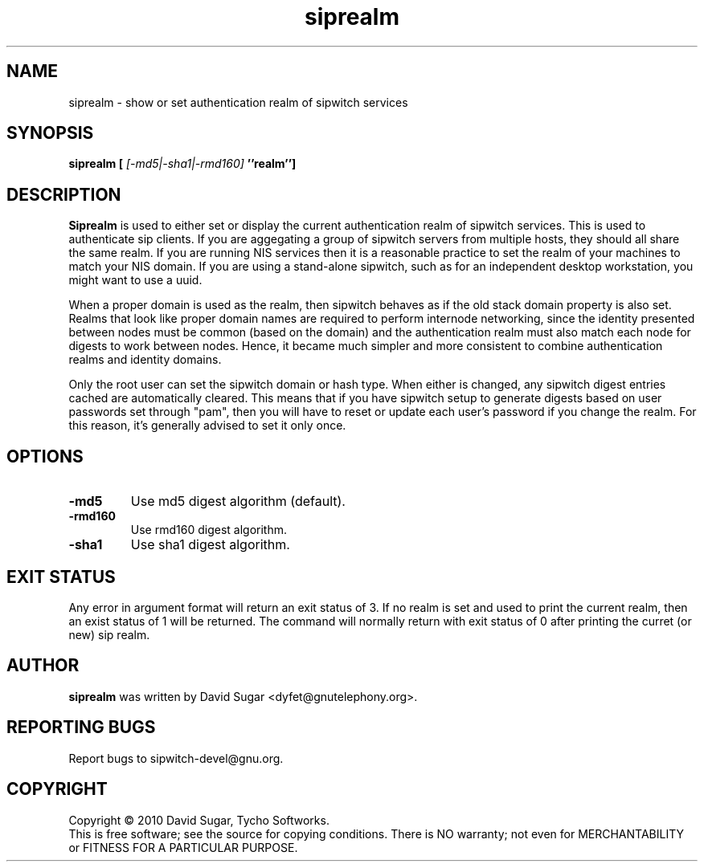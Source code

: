 .\" siprealm - show or set authentication realm of sipwitch services.
.\" Copyright (c) 2010 David Sugar <dyfet@gnutelephony.org>
.\"
.\" This manual page is free software; you can redistribute it and/or modify
.\" it under the terms of the GNU General Public License as published by
.\" the Free Software Foundation; either version 3 of the License, or
.\" (at your option) any later version.
.\"
.\" This program is distributed in the hope that it will be useful,
.\" but WITHOUT ANY WARRANTY; without even the implied warranty of
.\" MERCHANTABILITY or FITNESS FOR A PARTICULAR PURPOSE.  See the
.\" GNU General Public License for more details.
.\"
.\" You should have received a copy of the GNU General Public License
.\" along with this program; if not, write to the Free Software
.\" Foundation, Inc.,59 Temple Place - Suite 330, Boston, MA 02111-1307, USA.
.\"
.\" This manual page is written especially for Debian GNU/Linux.
.\"
.TH siprealm "1" "January 2010" "GNU SIP Witch" "GNU Telephony"
.SH NAME
siprealm \- show or set authentication realm of sipwitch services
.SH SYNOPSIS
.B siprealm [ 
.I [-md5|-sha1|-rmd160] 
.B ''realm'']
.br
.SH DESCRIPTION
\fBSiprealm\fR is used to either set or display the current authentication
realm of sipwitch services.  This is used to authenticate sip clients.  If
you are aggegating a group of sipwitch servers from multiple hosts, they should
all share the same realm.  If you are running NIS services then it is a
reasonable practice to set the realm of your machines to match your NIS domain.
If you are using a stand-alone sipwitch, such as for an independent desktop
workstation, you might want to use a uuid.  
.PP
When a proper domain is used as the realm, then sipwitch behaves as if
the old stack domain property is also set.  Realms that look like proper
domain names are required to perform internode networking, since the
identity presented between nodes must be common (based on the domain) and
the authentication realm must also match each node for digests to work between
nodes.  Hence, it became much simpler and more consistent to combine 
authentication realms and identity domains.
.PP
Only the root user can set the sipwitch domain or hash type.  When either is
changed, any sipwitch digest entries cached are automatically cleared.  This
means that if you have sipwitch setup to generate digests based on user
passwords set through "pam", then you will have to reset or update each user's
password if you change the realm.  For this reason, it's generally advised to
set it only once. 
.SH OPTIONS
.TP
.B -md5
Use md5 digest algorithm (default).
.TP
.B -rmd160
Use rmd160 digest algorithm.
.TP
.B -sha1
Use sha1 digest algorithm.
.SH "EXIT STATUS"
Any error in argument format will return an exit status of 3.  If no realm is
set and used to print the current realm, then an exist status of 1 will be
returned.  The command will normally return with exit status of 0 after 
printing the curret (or new) sip realm.
.SH AUTHOR
.B siprealm
was written by David Sugar <dyfet@gnutelephony.org>.
.SH "REPORTING BUGS"
Report bugs to sipwitch-devel@gnu.org.
.SH COPYRIGHT
Copyright \(co 2010 David Sugar, Tycho Softworks.
.br
This is free software; see the source for copying conditions.  There is NO
warranty; not even for MERCHANTABILITY or FITNESS FOR A PARTICULAR
PURPOSE.

